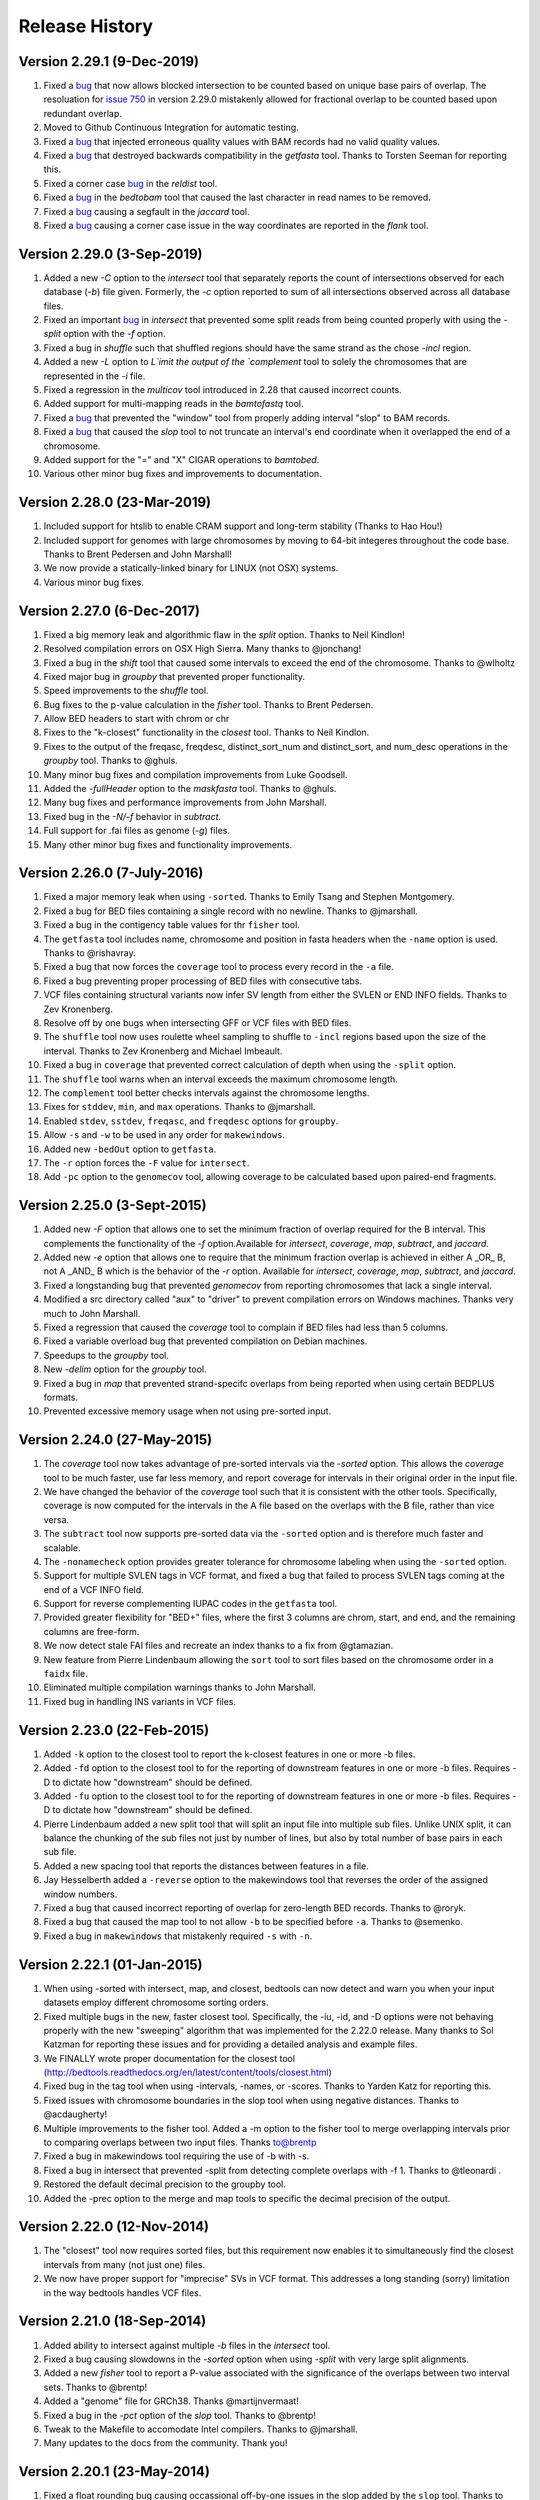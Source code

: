 ###############
Release History
###############

Version 2.29.1 (9-Dec-2019)
============================
1. Fixed a `bug <https://github.com/arq5x/bedtools2/issues/773>`_ that now allows blocked intersection to be counted based on unique base pairs of overlap. The resoluation for `issue 750 <https://github.com/arq5x/bedtools2/issues/750>`_ in version 2.29.0 mistakenly allowed for fractional overlap to be counted based upon redundant overlap. 
2. Moved to Github Continuous Integration for automatic testing.
3. Fixed a `bug <https://github.com/arq5x/bedtools2/issues/799>`_ that injected erroneous quality values with BAM records had no valid quality values.
4. Fixed a `bug <https://github.com/arq5x/bedtools2/issues/609>`_ that destroyed backwards compatibility in the `getfasta` tool. Thanks to Torsten Seeman for reporting this.
5. Fixed a corner case `bug <https://github.com/arq5x/bedtools2/issues/711>`_ in the `reldist` tool.
6. Fixed a `bug <https://github.com/arq5x/bedtools2/issues/788>`_ in the `bedtobam` tool that caused the last character in read names to be removed.
7. Fixed a `bug <https://github.com/arq5x/bedtools2/issues/779>`_ causing a segfault in the `jaccard` tool.
8. Fixed a `bug <https://github.com/arq5x/bedtools2/issues/777>`_ causing a corner case issue in the way coordinates are reported in the `flank` tool.


Version 2.29.0 (3-Sep-2019)
============================
1. Added a new `-C` option to the `intersect` tool that separately reports the count of intersections observed for each database (`-b`) file given. Formerly, the `-c` option reported to sum of all intersections observed across all database files.
2. Fixed an important `bug <https://github.com/arq5x/bedtools2/issues/750>`_ in `intersect` that prevented some split reads from being counted properly with using the `-split` option with the `-f` option.
3. Fixed a bug in `shuffle` such that shuffled regions should have the same strand as the chose `-incl` region.
4. Added a new `-L` option to `L`imit the output of the `complement` tool to solely the chromosomes that are represented in the `-i` file.
5. Fixed a regression in the `multicov` tool introduced in 2.28 that caused incorrect counts.
6. Added support for multi-mapping reads in the `bamtofastq` tool.
7. Fixed a `bug <https://github.com/arq5x/bedtools2/issues/301>`_ that prevented the "window" tool from properly adding interval "slop" to BAM records. 
8. Fixed a `bug <https://github.com/arq5x/bedtools2/issues/195>`_ that caused the `slop` tool to not truncate an interval's end coordinate when it overlapped the end of a chromosome.
9. Added support for the "=" and "X" CIGAR operations to `bamtobed`.
10. Various other minor bug fixes and improvements to documentation.


Version 2.28.0 (23-Mar-2019)
============================
1. Included support for htslib to enable CRAM support and long-term stability (Thanks to Hao Hou!)
2. Included support for genomes with large chromosomes by moving to 64-bit integeres throughout the code base. Thanks to Brent Pedersen and John Marshall!
3. We now provide a statically-linked binary for LINUX (not OSX) systems.
4. Various minor bug fixes.

Version 2.27.0 (6-Dec-2017)
============================
1. Fixed a big memory leak and algorithmic flaw in the `split` option. Thanks to Neil Kindlon!
2. Resolved compilation errors on OSX High Sierra. Many thanks to @jonchang! 
3. Fixed a bug in the `shift` tool that caused some intervals to exceed the end of the chromosome. Thanks to @wlholtz
4. Fixed major bug in `groupby` that prevented proper functionality.
5. Speed improvements to the `shuffle` tool.
6. Bug fixes to the p-value calculation in the `fisher` tool. Thanks to Brent Pedersen.
7. Allow BED headers to start with chrom or chr
8. Fixes to the "k-closest" functionality in the `closest` tool. Thanks to Neil Kindlon.
9. Fixes to the output of the freqasc, freqdesc, distinct_sort_num and distinct_sort, and num_desc operations in the `groupby` tool. Thanks to @ghuls.
10. Many minor bug fixes and compilation improvements from Luke Goodsell.
11. Added the `-fullHeader` option to the `maskfasta` tool. Thanks to @ghuls.
12. Many bug fixes and performance improvements from John Marshall.
13. Fixed bug in the `-N/-f` behavior in `subtract`.
14. Full support for .fai files as genome (`-g`) files.
15. Many other minor bug fixes and functionality improvements.


Version 2.26.0 (7-July-2016)
============================
1. Fixed a major memory leak when using ``-sorted``. Thanks to Emily Tsang and Stephen Montgomery.
2. Fixed a bug for BED files containing a single record with no newline. Thanks to @jmarshall.
3. Fixed a bug in the contigency table values for thr ``fisher`` tool.
4. The ``getfasta`` tool includes name, chromosome and position in fasta headers when the ``-name`` option is used. Thanks to @rishavray.
5. Fixed a bug that now forces the ``coverage`` tool to process every record in the ``-a`` file.
6. Fixed a bug preventing proper processing of BED files with consecutive tabs.
7. VCF files containing structural variants now infer SV length from either the SVLEN or END INFO fields. Thanks to Zev Kronenberg.
8. Resolve off by one bugs when intersecting GFF or VCF files with BED files.
9. The ``shuffle`` tool now uses roulette wheel sampling to shuffle to ``-incl`` regions based upon the size of the interval. Thanks to Zev Kronenberg and Michael Imbeault.
10. Fixed a bug in ``coverage`` that prevented correct calculation of depth when using the ``-split`` option.
11. The ``shuffle`` tool warns when an interval exceeds the maximum chromosome length.
12. The ``complement`` tool better checks intervals against the chromosome lengths.
13. Fixes for ``stddev``, ``min``, and ``max`` operations. Thanks to @jmarshall.
14. Enabled ``stdev``, ``sstdev``, ``freqasc``, and ``freqdesc`` options for ``groupby``.
15. Allow ``-s`` and ``-w`` to be used in any order for ``makewindows``.
16. Added new ``-bedOut`` option to ``getfasta``.
17. The ``-r`` option forces the ``-F`` value for ``intersect``.
18. Add ``-pc`` option to the ``genomecov`` tool, allowing coverage to be calculated based upon paired-end fragments.


Version 2.25.0 (3-Sept-2015)
============================
1. Added new `-F` option that allows one to set the minimum fraction of overlap required for the B interval. This complements the functionality of the `-f` option.Available for `intersect`, `coverage`, `map`, `subtract`, and `jaccard`.
2. Added new `-e` option that allows one to require that the minimum fraction overlap is achieved in either A _OR_ B, not A _AND_ B which is the behavior of the `-r` option. Available for `intersect`, `coverage`, `map`, `subtract`, and `jaccard`.
3. Fixed a longstanding bug that prevented `genomecov` from reporting chromosomes that lack a single interval.
4. Modified a src directory called "aux" to "driver" to prevent compilation errors on Windows machines. Thanks very much to John Marshall.
5. Fixed a regression that caused the `coverage` tool to complain if BED files had less than 5 columns.
6. Fixed a variable overload bug that prevented compilation on Debian machines.
7. Speedups to the `groupby` tool.
8. New `-delim` option for the `groupby` tool.
9. Fixed a bug in `map` that prevented strand-specifc overlaps from being reported when using certain BEDPLUS formats.
10. Prevented excessive memory usage when not using pre-sorted input.


Version 2.24.0 (27-May-2015)
============================
1. The `coverage` tool now takes advantage of pre-sorted intervals via the `-sorted` option. This allows the `coverage` tool to be much faster, use far less memory, and report coverage for intervals in their original order in the input file.
2. We have changed the behavior of the `coverage` tool such that it is consistent with the other tools. Specifically, coverage is now computed for the intervals in the A file based on the overlaps with the B file, rather than vice versa.
3. The ``subtract`` tool now supports pre-sorted data via the ``-sorted`` option and is therefore much faster and scalable.
4. The ``-nonamecheck`` option provides greater tolerance for chromosome labeling when using the ``-sorted`` option.
5. Support for multiple SVLEN tags in VCF format, and fixed a bug that failed to process SVLEN tags coming at the end of a VCF INFO field.
6. Support for reverse complementing IUPAC codes in the ``getfasta`` tool.
7. Provided greater flexibility for "BED+" files, where the first 3 columns are chrom, start, and end, and the remaining columns are free-form.
8. We now detect stale FAI files and recreate an index thanks to a fix from @gtamazian.
9. New feature from Pierre Lindenbaum allowing the ``sort`` tool to sort files based on the chromosome order in a ``faidx`` file.
10. Eliminated multiple compilation warnings thanks to John Marshall.
11. Fixed bug in handling INS variants in VCF files.


Version 2.23.0 (22-Feb-2015)
============================
1. Added ``-k`` option to the closest tool to report the k-closest features in one or more -b files.
2. Added ``-fd`` option to the closest tool to for the reporting of downstream features in one or more -b files. Requires -D to dictate how "downstream" should be defined.
3. Added ``-fu`` option to the closest tool to for the reporting of downstream features in one or more -b files. Requires -D to dictate how "downstream" should be defined.
4. Pierre Lindenbaum added a new split tool that will split an input file into multiple sub files. Unlike UNIX split, it can balance the chunking of the sub files not just by number of lines, but also by total number of base pairs in each sub file.
5. Added a new spacing tool that reports the distances between features in a file.
6. Jay Hesselberth added a ``-reverse`` option to the makewindows tool that reverses the order of the assigned window numbers.
7. Fixed a bug that caused incorrect reporting of overlap for zero-length BED records. Thanks to @roryk.
8. Fixed a bug that caused the map tool to not allow ``-b`` to be specified before ``-a``. Thanks to @semenko.
9. Fixed a bug in ``makewindows`` that mistakenly required ``-s`` with ``-n``.

Version 2.22.1 (01-Jan-2015)
============================
1. When using -sorted with intersect, map, and closest, bedtools can now detect and warn you when your input datasets employ different chromosome sorting orders.
2. Fixed multiple bugs in the new, faster closest tool. Specifically, the -iu, -id, and -D options were not behaving properly with the new "sweeping" algorithm that was implemented for the 2.22.0 release. Many thanks to Sol Katzman for reporting these issues and for providing a detailed analysis and example files.
3. We FINALLY wrote proper documentation for the closest tool (http://bedtools.readthedocs.org/en/latest/content/tools/closest.html)
4. Fixed bug in the tag tool when using -intervals, -names, or -scores. Thanks to Yarden Katz for reporting this.
5. Fixed issues with chromosome boundaries in the slop tool when using negative distances. Thanks to @acdaugherty!
6. Multiple improvements to the fisher tool. Added a -m option to the fisher tool to merge overlapping intervals prior to comparing overlaps between two input files. Thanks to@brentp
7. Fixed a bug in makewindows tool requiring the use of -b with -s.
8. Fixed a bug in intersect that prevented -split from detecting complete overlaps with -f 1. Thanks to @tleonardi .
9. Restored the default decimal precision to the groupby tool.
10. Added the -prec option to the merge and map tools to specific the decimal precision of the output.

Version 2.22.0 (12-Nov-2014)
============================
1. The "closest" tool now requires sorted files, but this requirement now enables it to simultaneously find the closest intervals from many (not just one) files.
2. We now have proper support for "imprecise" SVs in VCF format. This addresses a long standing (sorry) limitation in the way bedtools handles VCF files.

Version 2.21.0 (18-Sep-2014)
============================
1. Added ability to intersect against multiple `-b` files in the `intersect` tool.
2. Fixed a bug causing slowdowns in the `-sorted` option when using `-split` with very large split alignments.
3. Added a new `fisher` tool to report a P-value associated with the significance of the overlaps between two interval sets. Thanks to @brentp!
4. Added a "genome" file for GRCh38. Thanks @martijnvermaat!
5. Fixed a bug in the `-pct` option of the `slop` tool.  Thanks to @brentp!
6. Tweak to the Makefile to accomodate Intel compilers. Thanks to @jmarshall.
7. Many updates to the docs from the community.  Thank you!



Version 2.20.1 (23-May-2014)
============================
1. Fixed a float rounding bug causing occassional off-by-one issues in the slop added by the ``slop`` tool.  Thanks to @slw287r.
2. Fixed a bug injected in 2.19 arising when files have a single line not ending in a newline. Thanks to @cwarden45.


Version 2.20.0 (22-May-2014)
============================

1. The ``merge`` tool now supports BAM input.
  - The ``-n``, ``-nms``, and ``-scores`` options are deprecated in favor of the new, substantially more flexible, ``-c`` and ``-o`` options. See the `docs <http://bedtools.readthedocs.org/en/latest/content/tools/merge.html>`_.
  - It now supports the ``-header`` option.
  - It now supports the ``-S`` option.
2. The ``map`` tool now supports BAM input.
3. The ``jaccard`` tool is now ~3 times faster.
  - It now supports the ``-split`` option.
  - It now supports the ``-s`` option.
  - It now supports the ``-S`` option.
4. We have fixed several CLANG compiler issues/ Thanks to John Marshall for the thorough report.
5. We added support for "X" and "=" CIGAR operators. Thanks to Pierre Lindenbaum.
6. Fixed bugs for empty files.
7. Improved the ``-incl`` option in the ``shuffle`` tool such that the distibution is much more random.
8. Fixed a bug in ``slop`` when very large slop values are used.


Version 2.19.1 (6-Mar-2014)
===========================

1. Bug fix to intersect causing BAM footers to be erroneously written when -b is BAM
2. Speedup for the map tool.
   - http://bedtools.readthedocs.org/en/latest/_images/map-speed-comparo.png
3. Map tool now allows multiple columns and operations in a single run.
   - http://bedtools.readthedocs.org/en/latest/content/tools/map.html#multiple-operations-and-columns-at-the-same-time


Version 2.19.0 (8-Feb-2014)
===========================
Bug Fixes
---------
1. Fixed a long standing bug in which the number of base pairs of overlap was incorrectly calculated when using the -wo option with the -split option. Thanks to many for reporting this.
2. Fixed a bug in which certain flavors of unmapped BAM alignments were incorrectly rejected in the latest 2.18.* series.  Thanks very much to Gabriel Pratt.

Enhancements
------------
1. Substantially reduced memory usage, especially when dealing with unsorted data. Memory usage ballooned in the 2.18.* series owing to default buffer sizes we were using in a custom string class.  We have adjusted this and the memory usage has returned to 2.17.* levels while maintaining speed increases.  Thanks so much to Ian Sudberry rightfully complaining about this!

New features
------------

1. The latest version of the "map" function is ~3X faster than the one available in version 2.17 and 2.18
2. The map function now supports the "-split" option, as well as "absmin" and "absmax" operations.
3. In addition, it supports multiple chromosome sorting criterion by supplying a genome file that defines the expected chromosome order. Here is an example of how to run map with datasets having chromosomes sorted in "version" order, as opposed to the lexicographical chrom order that is the norm. 


Version 2.18.2 (8-Jan-2014)
===========================

bedtools 
---------
The changes to bedtools reflect fixes to compilation errors, performance enhancements for smaller files, and a bug fix for BAM files that lack a formal header. Our current focus for the 2.19.* release is is on addressing some standing bug/enhancements and also in updating some of the other more widely used tools (e.g., coverage, map, and substract) to use the new API. We will also continue to look into ways to improve performance while hopefully reducing memory usage for algorithms that work with unsorted data (thanks to Ian Sudberry for the ping!).

pybedtools
----------
Ryan Dale has updated pybedtools to accomodate bedtools 2.18.*, added unit tests, and provided new functionality and bug fixes.  The details for this release are here:
http://pythonhosted.org/pybedtools/changes.html



Version 2.18.1 (16-Dec-2013)
============================

Fixes that address compilation errors with CLANG and force compilation of custom BamTools library.


Version 2.18.0 (13-Dec-2013)
============================

The Google Code site is deprecated
----------------------------------
It looks like the Google Code service is going the way of the venerable Google Reader. As such, we are moving the repository and all formal release tarballs to Github. We have started a new repository prosaically named "bedtools2". The original bedtools repository will remain for historical purposes, but we created a new repository to distinguish the two code bases as they will become rather different over time.

[https://github.com/arq5x/bedtools2](https://github.com/arq5x/bedtools2)


We gutted the core API and algorithms
-------------------------------------

Much of Neil's hard work has been devoted to completely rewriting the core file/stream writing API to be much more flexible in the adoption of new formats. In addition, he has substantially improved many of the core algorithms for detecting interval intersections.


Improved performance
--------------------

The 2.18.0 release leverages these improvements in the "intersect" tool.  Forthcoming releases will see the new API applied to other tools, but we started with intersect as it is the most widely used tool in the suite. 

Performance with sorted datasets. The "chromsweep" algorithm we use for detecting intersections is now **60 times faster** than when it was first release in version 2.16.2, and is 15 times than the 2.17 release. This makes the algorithm slightly faster that the algorithm used in the bedops ``bedmap`` tool. As an example, the following [figure](https://dl.dropboxusercontent.com/u/515640/bedtools-intersect-sorteddata.png) demonstrates the speed when intersecting GENCODE exons against 1, 10, and 100 million BAM alignments from an exome capture experiment. Whereas in version 2.16.2 this wuld have taken 80 minutes, **it now takes 80 seconds**. 

**Greater flexibility.** In addition, BAM, BED, GFF/GTF, or VCF files are now automatically detected whether they are a file, stream, or FIFO in either compressed or uncompressed form. As such, one now longer has specify `-abam` when using BAM input as the "A" file with ``intersect``. Moreover, any file type can be used for either the A or
the B file.


Better support for different chromosome sorting criteria
--------------------------------------------------------
Genomic analysis is plagued by different chromosome naming and sorting conventions. Prior to this release,
the ``-sorted`` option in the ``intersect`` tool required that the chromosomes were sorted in alphanumeric
order (e.g. chr1, chr10, etc. or 1, 10, etc.). Starting with this release, we now simply require by default 
that the records are **GROUPED** by chromosome and that within each chromosome group, the records are sorted by
chromosome position. This will allow greater flexibility.

One problem that can arise however, is if two different files are each grouped by chromosome, yet the two
files follow a different chromosome order.  In order to detect and enforce the same order, one can explicitly
state the expected chromosome order through the use of a genome (aka chromsizes) file. Please see the 
documentation [here](http://bedtools.readthedocs.org/en/latest/content/tools/intersect.html#sorted-invoke-a-memory-efficient-algorithm-for-very-large-files) and [here](http://bedtools.readthedocs.org/en/latest/content/tools/intersect.html#g-define-an-alternate-chromosome-sort-order-via-a-genome-file) for examples.


New tools
---------
1. The ``jaccard`` tool. While not exactly new, there have been improvements to the tool and there is finally
documentation. Read more here: http://bedtools.readthedocs.org/en/latest/content/tools/jaccard.html

2. The ``reldist`` tool. Details here: http://bedtools.readthedocs.org/en/latest/content/tools/reldist.html

3. The ``sample`` tool. Uses reservoir sampling to randomly sample a specified number of records from BAM, BED,
VCF, and GFF/GTF files.


Enhancements
------------
1. Improvements in the consistency of the output of the ``merge`` tool. Thanks to @kcha.

2. A new ``-allowBeyondChromEnd`` option in the ``shuffle`` tool. Thanks to @stephenturner.
[docs](http://bedtools.readthedocs.org/en/latest/content/tools/shuffle.html#allowbeyondchromend-allow-records-to-extend-beyond-the-chrom-length)

3. A new ``-noOverlapping`` option that prevents shuffled intervals from overlapping one another. Thanks to @brentp. [docs](http://bedtools.readthedocs.org/en/latest/content/tools/shuffle.html#nooverlapping-prevent-shuffled-intervals-from-overlapping)

4. Allow the user to specify the maximum number of shuffling attempts via the ``-maxTries`` option in the ``shuffle`` tool.

5. Various improvements to the documentation provided by manu different users. Thanks to all.

6. Added the number of intersections (``n_intersections``) to the Jaccard output. Thanks to @brentp.
7. Various improvements to the ``tag`` tool.

8. Added the ``-N`` (remove any) option to the ``subtract`` tool.




Version 2.17.0 (3-Nov-2012)
===========================

New tools
---------
We have added a new tool (bedtools "jaccard") for measuring the Jaccard statistic 
between two interval files.  The Jaccard stat measures the ratio of the length 
of the intersection over the length of the union of the two sets.  In this
case, the union is measured as the sum of the lengths of the intervals in each
set minus the length of the intersecting intervals.  As such, the Jaccard 
statistic provides a "distance" measure between 0 (no intersections) 
and 1 (self intersection). The higher the score, the more the two sets of 
intervals overlap one another.  This tool was motivated by Favorov et al, 2012.
For more details, see see PMID: 22693437.

We anticipate releasing other statistical measures in forthcoming releases.

New Features & enhancements
---------------------------
1. The genome file drives the BAM header in "bedtools bedtobam"
2. Substantially improvement the performance of the -sorted option in 
   "bedtools intersect" and "bedtools map".  For many applications, 
   bedtools is now nearly as fast as the BEDOPS suite when intersecting 
   pre-sorted data.  This improvement is thanks to Neil Kindlon, a staff
   scientist in the Quinlan lab.
3. Tightened the logic for handling split (blocked) BAM and BED records
4. Added ranged column selection to "bedtools groupby".  Thanks to Brent Pedersen"
	- e.g., formerly "bedtools groupby -g 1,2,3,4,5"; now "-g 1-5"
5. "bedtools getfasta" now properly extracts sequences based on blocked (BED12)
   records (e.g., exons from genes in BED12 format).
6. "bedtools groupby" now allows a header line in the input.
7. With -N, the user can now force the closest interval to have a different name
   field in "bedtools closest"
8. With -A, the user can now force the subtraction of entire interval when 
   any overlap exists in "bedtools subtract". 
9. "bedtools shuffle" can now shuffle BEDPE records.
10. Improved random number generation.
11. Added -split, -s, -S, -f, -r options to "bedtools multicov"
12. Improvements to the regression testing framework.
13. Standardized the tag reporting logic in "bedtools bamtobed"
14. Improved the auto-detection of VCF format.  Thanks to Michael James Clark.

Bug  fixes
--------------------
1. Fixed a bug in bedtobam's -bed12 mode.

2. Properly include unaligned BAM alignments with "bedtools intersect"'s -v option.

3. Fixed off by one error in "bedtools closest"'s -d option

4."bedtools bamtobed" fails properly for non-existent file.

5. Corrected missing tab in "bedtools annotate"'s header.

6. Allow int or uint tags in "bedtools bamtobed"
7. "bedtools flank" no longer attempts to take flanks prior to the start of a chromosome.

8. Eliminated an extraneous tab from "bedtools window" -c.

9. Fixed a corner case in the -sorted algorithm.

10.Prevent numeric overflow in "bedtools coverage -hist"



Version 2.14.1-3 (2-Nov-2011)
=============================
Bug Fixes
---------
1. Corrected the help for closestBed. It now correctly reads -io instead of -no.
2. Fixed regression in closestBed injected in version 2.13.4 whereby B features to the right of an A feature were missed.

New tool
---------
1. Added the multiIntersectBed tool for reporting common intervals among multiple **sorted** BED/GFF/VCF files.



Version 2.13.4 (26-Oct-2011)
============================
Bug Fixes
---------
1. The -sorted option (chromsweep) in intersectBed now obeys -s and -S.  I had neglected to implement that. Thanks to Paul Ryvkin for pointing this out.
2. The -split option was mistakenly splitting of D CIGAR ops.
3. The Makefile was not including zlib properly for newer versions of GCC. Thanks to Istvan Albert for pointing this out and providing the solution.

Improvements
------------
1. Thanks to Jacob Biesinger for a new option (-D) in closestBed that will report _signed_ distances.  Moreover, the new option allows fine control over whether the distances are reported based on the reference genome or based on the strand of the A or B feature. Many thanks to Jacob.
2. Thanks to some nice analysis from Paul Ryvkin, I realized that the -sorted option was using way too much memory in certain cases where there is a chromosome change in a sorted BED file.  This has been corrected.



Version 2.13.3 (30-Sept-2011)
=============================
Bug Fixes
---------
1. intersectBed detected, but did not report overlaps when using BAM input and -bed.

Other
-----
1. Warning that -sorted trusts, but does not enforce that data is actually sorted.


Version 2.13.2 (23-Sept-2011)
=============================

New algorithm
-------------
1. Preliminary release of the chrom_sweep algorithm.

New options
-----------
1. genomeCoverageBed no longer requires a genome file when working with BAM input.  It instead uses the BAM header.
2. tagBam now has a -score option for annotating alignments with the BED "scores" field in annotation files.  This overrides the default behavior, which is to use the -labels associated with the annotation files passed in on the command line.

Bug fixes
---------
1. Correct a bug that prevented proper BAM support in intersectBed.
2. Improved detection of GFF features with negative coordinates.



Version 2.13.1 (6-Sept-2011)
============================
New options
-----------
1. tagBam now has -s and -S options for only annotating alignments with features on the same and opposite strand, respectively.
2. tagBam now has a -names option for annotating alignments with the "name" field in annotation files.  This overrides the default behavior, which is to use the -labels associated with the annotation files passed in on the command line.  Currently, this works well with BED files, but given the limited metadata support for GFF files, annotating with -names and GFF files may not work as well as wished, depending on the type of GFF file used.



Version 2.13.0 (1-Sept-2011)
============================

New tools
---------
1. tagBam. This tool annotates a BAM file with custom tag fields based on overlaps with BED/GFF/VCF files.
For example:

::

    $ tagBam -i aln.bam -files exons.bed introns.bed cpg.bed utrs.bed \
                        -tags exonic intonic cpg utr \
                        > aln.tagged.bam

For alignments that have overlaps, you should see new BAM tags like "YB:Z:exonic", "YB:Z:cpg;utr"
2. multiBamCov. The new tool counts sequence coverage for multiple bams at specific loci defined in a BED/GFF/VCF file.
For example:

    $ multiBamCov -bams aln.1.bam aln.2.bam aln3.bam -bed exons.bed
    chr1	861306	861409	SAMD11	1	+	181	280	236
    chr1	865533	865718	SAMD11	2	+	249	365	374
    chr1	866393	866496	SAMD11	3	+	162	298	322

where the last 3 columns represent the number of alignments overlapping each interval from the three BAM file.

The following options are available to control which types of alignments are are counted.
    -q	Minimum mapping quality allowed. Default is 0.

    -D	Include duplicate-marked reads.  Default is to count non-duplicates only

    -F	Include failed-QC reads.  Default is to count pass-QC reads only

    -p	Only count proper pairs.  Default is to count all alignments with MAPQ
    	greater than the -q argument, regardless of the BAM FLAG field.

3. nucBed. This new tool profiles the nucleotide content of intervals in a fasta file. 	The following information will be reported after each original BED/GFF/VCF entry:
	    1) %AT content
	    2) %GC content
	    3) Number of As observed
	    4) Number of Cs observed
	    5) Number of Gs observed
	    6) Number of Ts observed
	    7) Number of Ns observed
	    8) Number of other bases observed
	    9) The length of the explored sequence/interval.
	    10) The sequence extracted from the FASTA file. (optional, if -seq is used)
	    11) The number of times a user defined pattern was observed. (optional, if -pattern is used.)

For example:
    $ nucBed -fi ~/data/genomes/hg18/hg18.fa -bed simrep.bed | head -3
    #1_usercol	2_usercol	3_usercol	4_usercol	5_usercol	6_usercol	7_pct_at	8_pct_gc	9_num_A	10_num_C	11_num_G	12_num_T	13_num_N	14_num_oth	15_seq_len	
    chr1	10000	10468	trf	789	+	0.540598	0.459402	155	96	119	98	0	0	468
    chr1	10627	10800	trf	346	+	0.445087	0.554913	54	55	41	23	0	0	173


One can also report the sequence itself:
    $ nucBed -fi ~/data/genomes/hg18/hg18.fa -bed simrep.bed -seq | head -3
    #1_usercol	2_usercol	3_usercol	4_usercol	5_usercol	6_usercol	7_pct_at	8_pct_gc	9_num_A	10_num_C	11_num_G	12_num_T	13_num_N	14_num_oth	15_seq_len	16_seq
    chr1	10000	10468	trf	789	+	0.540598	0.459402	155	96	119	98	0	0	468	ccagggg...
    chr1	10627	10800	trf	346	+	0.445087	0.554913	54	55	41	23	0	0	173	TCTTTCA...

Or, one can count the number of times that a specific pattern occur in the intervals (reported as the last column):
    $ nucBed -fi ~/data/genomes/hg18/hg18.fa -bed simrep.bed -pattern CGTT | head
    #1_usercol	2_usercol	3_usercol	4_usercol	5_usercol	6_usercol	7_pct_at	8_pct_gc	9_num_A	10_num_C	11_num_G	12_num_T	13_num_N	14_num_oth	15_seq_len	16_user_patt_count
    chr1	10000	10468	trf	789	+	0.540598	0.459402	155	96	119	98	0	0	468	0
    chr1	10627	10800	trf	346	+	0.445087	0.554913	54	55	41	23	0	0	173	0
    chr1	10757	10997	trf	434	+	0.370833	0.629167	49	70	81	40	0	0	240	0
    chr1	11225	11447	trf	273	+	0.463964	0.536036	44	86	33	59	0	0	222	0
    chr1	11271	11448	trf	187	+	0.463277	0.536723	37	69	26	45	0	0	177	0
    chr1	11283	11448	trf	199	+	0.466667	0.533333	37	64	24	40	0	0	165	0
    chr1	19305	19443	trf	242	+	0.282609	0.717391	17	57	42	22	0	0	138	1
    chr1	20828	20863	trf	70	+	0.428571	0.571429	10	7	13	5	0	0	35	0
    chr1	30862	30959	trf	79	+	0.556701	0.443299	35	22	21	19	0	0	97	0

New options
-----------
1. Support for named pipes and FIFOs.
2. "-" is now allowable to indicate that data is being sent via stdin.
3. Multiple tools. Added new -S option to annotateBed, closestBed, coverageBed, intersectBed, pairToBed, subtractBed, and windowBed (-Sm). This new option does the opposite of the -s option: that is, overlaps are only processed if they are on _opposite_ strands.  Thanks to Sol Katzman for the great suggestion.  Very useful for certain RNA-seq analyses.
4. coverageBed. Added a new -counts option to coverageBed that only reports the count of overlaps, instead of also computing fractions, etc. This is much faster and uses much less memory.
5. fastaFromBed. Added a new -full option that uses the full BED entry when naming each output sequence.  Also removed the -fo option such that all output is now written to stdout.
6. genomeCoverageBed.
	- Added new -scale option that allows the coverage values to be scaled by a constant.  Useful for normalizing coverage with RPM, RPKM, etc.  Thanks to Ryan Dale for the useful suggestion.
	- Added new -5, -3, -trackline, -trackopts, and -dz options.  Many thanks to Assaf Gordon for these improvements.
		-5: Calculate coverage of 5" positions (instead of entire interval)
		-3: Calculate coverage of 3" positions (instead of entire interval).
		-trackline: Adds a UCSC/Genome-Browser track line definition in the first line of the output.
		-trackopts: rites additional track line definition parameters in the first line.
		-dz: Report the depth at each genome position with zero-based coordinates, instead of zero-based.
7. closestBed.  See below, thanks to Brent Pedersen, Assaf Gordon, Ryan Layer and Dan Webster for the helpful discussions.
	- closestBed now reports _all_ features in B that overlap A by default.  This allows folks to decide which is the "best" overlapping feature on their own. closestBed now has a "-io" option that ignores overlapping features.  In other words, it will only report the closest, non-overlapping feature.

	An example:

  	$ cat a.bed
  	chr1    10      20

  	$ cat b.bed
  	chr1    15      16
  	chr1    16      40
  	chr1    100     1000
  	chr1    200     1000

  	$ bin/closestBed -a a.bed -b b.bed
  	chr1    10      20      chr1    15      16
  	chr1    10      20      chr1    16      40

  	$ bin/closestBed -a a.bed -b b.bed -io
  	chr1    10      20      chr1    100     1000
	
Updates
-------
1.  Updated to the latest version of BamTools.  This allows greater functionality and will facilitate new options and tools in the future.

Bug Fixes
---------
1. GFF files cannot have zero-length features.

2. Corrected an erroneous check on the start coordinates in VCF files.  Thanks to Jan Vogel for the correction.

3. mergeBed now always reports output in BED format.

4. Updated the text file Tokenizer function to yield 15% speed improvement.

5. Various tweaks and improvements.

Version 2.12.0 (April-3-2011)
=============================
New Tool
---------
1. Added new tool called "flankBed", which allows one to extract solely the flanking regions that are upstream and downstream of a given feature. Unlike slopBed, flankBed does not include the original feature itself.  A new feature is created for each flabking region.  For example, imagine the following feature:

chr1   100 200

The following would create features for solely the 10 bp regions flanking this feature.  
$ bin/flankBed -i a.bed -b 10 -g genomes/human.hg18.genome 
chr1	90	100
chr1	200	210

In contrast, slopBed would return:
bin/slopBed -i a.bed -b 10 -g genomes/human.hg18.genome 
chr1	90	210

FlankBed has all of the same features as slopBed.


New Features
-------------
1. Added new "-scores" feature to mergeBed.  This allows one to take the sum, min, max,
mean, median, mode, or antimode of merged feature scores.  In addition, one can use the "collapse" operation to get a comma-separated list of the merged scores.
2. mergeBed now tolerates multiple features in a merged block to have the same feature name.
3. Thanks to Erik Garrison's "fastahack" library, fastaFromBed now reports its output in the order of the input file.  
4. Added a "-n" option to bed12ToBed6, which forces the score field to be the 1-based block number from the original BED12 feature.  This is useful for tracking exon numbers, for example.
5. Thanks to Can Alkan, added a new "-mc" option to maskFastaFromBed that allows one to define a custom mask character, such as "X" (-n X).


Bug Fixes
---------
1. Thanks to Davide Cittaro, intersectBed and windowBed now properly capture unmapped BAM alignments when using the "-v" option.
2. ClosestBed now properly handles cases where b.end == a.start
3. Thanks to John Marshall, the default constructors are much safer and less buggy.
4. Fixed bug in shuffleBed that complained about a lack of -incl and -excl.
5. Fixed bug in shuffleBed for features that would go beyond the end of a chromosome.
6. Tweaked bedToIgv to make it more Windows friendly.



Version 2.11.2 (January-31-2010)
================================
Fixed a coordinate reporting bug in coverageBed.
Added "max distance (-d)" argument back to the new implementation of mergeBed.



Version 2.11.0 (January-21-2010)
================================
Enhancements:
-------------
1. Support for zero length features (i.e., start = end)
   - For example, this allows overlaps to be detected with insertions in the reference genome, as reported by dbSNP. 
2. Both 8 and 9 column GFF files are now supported.
3. slopBed can now extend the size of features by a percentage of it's size (-pct) instead of just a fixed number of bases.
4. Two improvements to shuffleBed:
   3a. A -f (overlapFraction) parameter that defines the maximum overlap that a randomized feature can have with an -excl feature. That is, if a chosen locus has more than -f overlap with an -excl feature, a new locus is sought.
   3b. A new -incl option (thanks to Michael Hoffman and Davide Cittaro) that, defines intervals in which the randomized features should        be placed.  This is used instead of placing the features randomly in the genome.  Note that a genome file is still required so that a randomized feature does not go beyond the end of a chromosome. 
5. bamToBed can now optionally report the CIGAR string as an additional field.
6. pairToPair can now report the entire paired feature from the B file when overlaps are found.
7. complementBed now reports all chromosomes, not just those with features in the BED file.
8. Improved randomization seeding in shuffleBed.  This prevents identical output for runs of shuffleBed that
   occur in the same second (often the case).


Bug Fixes:
------------
1. Fixed the "BamAlignmentSupportData is private" compilation issue.
2. Fixed a bug in windowBed that caused positions to run off the end of a chromosome.
 

Major Changes:
---------------
1. The groupBy command is now part of the filo package (https://github.com/arq5x/filo) and will no longer be distributed with BEDTools.



Version 2.10.0 (September-21-2010)
==================================
New tools
---------
1. annotateBed. Annotates one BED/VCF/GFF file with the coverage and number of overlaps observed
from multiple other BED/VCF/GFF files. In this way, it allows one to ask to what degree one feature coincides with multiple other feature types with a single command. For example, the following will annotate the fraction of the variants in variants.bed that are covered by genes, conservaed regions and know variation, respectively.
$ annotateBed -i variants.bed -files genes.bed conserv.bed known_var.bed

This tool was suggested by Can Alkan and was motivated by the example source code that he kindly provided.

New features
------------
1. New frequency operations (freqasc and freqdesc) added to groupBy.  These operations report a histogram of the frequency that each value is observed in a given column.

2. Support for writing uncompressed bam with the -ubam option.

3. Shorthand arguments for groupBy (-g eq. -grp, -c eq. -opCols, -o eq. -opCols).

4. In addition, all BEDTools that require only one main input file (the -i file) will assume that input is coming from standard input if the -i parameter is ignored. 

Bug fixes
---------
1. Increased the precision of the output from groupBy.



Version 2.9.0 (August-16-2010)
==================================
New tools
----------
1. unionBedGraphs.  This is a very powerful new tool contributed by Assaf Gordon from  CSHL.  It will combine/merge multiple BEDGRAPH files into a single file, thus allowing comparisons of coverage (or any text-value) across multiple samples.

New features
-------------
1. New "distance feature" (-d) added to closestBed by Erik Arner.  In addition to finding the closest feature to each feature in A, the -d option will report the distance to the closest feature in B.  Overlapping features have a distance of 0.
2. New "per base depth feature" (-d) added to coverageBed.  This reports the per base coverage (1-based) of each feature in file B based on the coverage of features found in file A.  For example, this could report the per-base depth of sequencing reads (-a) across each capture target (-b).

Bug Fixes
---------
1. Fixed bug in closestBed preventing closest features from being found for A features with start coordinates < 2048000.  Thanks to Erik Arner for pointing this out.
2. Fixed minor reporting annoyances in closestBed.  Thanks to Erik Arner.
3. Fixed typo/bug in genomeCoverageBed that reported negative coverage owing to numeric overflow.  Thanks to Alexander Dobin for the detailed bug report.
4. Fixed other minor parsing and reporting bugs/annoyances.




Version 2.8.3 (July-25-2010)
==================================
1. Fixed bug that caused some GFF files to be misinterpreted as VCF.  This prevented the detection of overlaps.
2. Added a new "-tag" option in bamToBed that allows one to choose the _numeric_ tag that will be used to populate the score field.  For example, one could populate the score field with the alignment score with "-tag AS".
3. Updated the BamTools API. 


Version 2.8.2 (July-18-2010)
==================================
1. Fixed a bug in bedFile.h preventing GFF strands from being read properly.
2. Fixed a bug in intersectBed that occasionally caused spurious overlaps between BAM alignments and BED features.
3. Fixed bug in intersectBed causing -r to not report the same result when files are swapped.
4. Added checks to groupBy to prevent the selection of improper opCols and groups.
5. Fixed various compilation issues, esp. for groupBy, bedToBam, and bedToIgv.
6. Updated the usage statements to reflect bed/gff/vcf support.
7. Added new fileType functions for auto-detecting gzipped or regular files.  Thanks to Assaf Gordon.


Version 2.8.1 (July-05-2010)
==================================
1.  Added bedToIgv.


Version 2.8.0 (July-04-2010)
==================================
1.  Proper support for "split" BAM alignments and "blocked" BED (aka BED12) features. By using the "-split" option, intersectBed, coverageBed, genomeCoverageBed, and bamToBed will now correctly compute overlaps/coverage solely for the "split" portions of BAM alignments or the "blocks" of BED12 features such as genes. 
2.  Added native support for the 1000 Genome Variant Calling Format (VCF) version 4.0.
3.  New bed12ToBed6 tool.  This tool will convert each block of a BED12 feature into discrete BED6 features.
4.  Useful new groupBy tool.  This is a very useful new tool that mimics the "groupBy" clause in SQL.  Given a file or stream that is sorted by the appropriate "grouping columns", groupBy will compute summary statistics on another column in the file or stream.  This will work with output from all BEDTools as well as any other tab-delimited file or stream.  Example summary operations include: sum, mean, stdev, min, max, etc.  Please see the help for the tools for examples.  The functionality in groupBy was motivated by helpful discussions with Erik Arner at Riken.
5.  Improvements to genomeCoverageBed.  Applied several code improvements provided by Gordon Assaf at CSHL.  Most notably, beyond the several efficiency and organizational changes he made, he include a "-strand" option which allows one to specify that coverage should only be computed on either the "+" or the "-" strand.
6.  Fixed a bug in closestBed found by Erik Arner (Riken) which incorrectly reported "null" overlaps for features that did not have a closest feature in the B file.
7.  Fixed a careless bug in slopBed also found by Erik Arner (Riken) that caused an infinite loop when the "-excl" option was used.
8.  Reduced memory consumption by ca. 15% and run time by ca. 10% for most tools.
9.  Several code-cleanliness updates such as templated functions and common tyedefs.
10.  Tweaked the genome binning approach such that 16kb bins are the most granular.


Version 2.7.1 (May-06-2010)
==================================
Fixed a typo that caused some compilers to fail on closestBed.

Version 2.7.0 (May-05-2010)
==================================
General:
1. "Gzipped" BED and GFF files are now supported as input by all BEDTools.  Such files must end in ".gz".
2. Tools that process BAM alignments now uniformly compute an ungapped alignment end position based on the BAM CIGAR string.  Specifically, "M", "D" and "N" operations are observed when computing the end position.
3. bamToBed requires the BAM file to be sorted/grouped by read id when creating BEDPE output.  This allows the alignments end coordinate  for each end of the pair to be properly computed based on its CIGAR string.  The same requirement applies to pairToBed.
4. Updated manual.
5. Many silent modifications to the code that improve clarity and sanity-checking and facilitate future additions/modifications.

	
New Tools:
1. bedToBam. This utility will convert BED files to BAM format.  Both "blocked" (aka BED12) and "unblocked" (e.g. BED6) formats are acceptable.  This allows one to, for example, compress large BED files such as dbSNP into BAM format for efficient visualization.


Changes to existing tools:
	intersectBed
		1. Added -wao option to report 0 overlap for features in A that do not intersect any features in B.  This is an extension of the -wo option. 
	
	bamToBed
		1. Requires that BAM input be sorted/grouped by read name.

	pairToBed
		1. Requires that BAM input be sorted/grouped by read name.
		2. Allows use of minimum mapping quality or total edit distance for score field.

	windowBed
		1. Now supports BAM input.

	genomeCoverageBed
		1. -bga option. Thanks to Gordon Assaf for the suggestion.
		2. Eliminated potential seg fault.

Acknowledgements:
	1. Gordon Assaf: for suggesting the -bga option in genomeCoverageBed and for testing the new bedToBam utility.
	2. Ivan Gregoretti: for helping to expedite the inclusion of gzip support.
	3. Can Alkan: for suggesting the addition of the -wao option to intersectBed.
	4. James Ward: for pointing out that bedToBam did not need to create "dummy" seq and qual entries.



Version 2.6.1 (Mar-29-2010)
==================================
1. Fixed a careless command line parsing bug in coverageBed.


Version 2.6.0 (Mar-23-2010)
==================================
Specific improvements / additions to tools
------------------------------------------
1. intersectBed. Added an option (-wo) that reports the number of overlapping bases for each intersection b/w A and B files. Not sure why this wasn't added sooner; it's obvious.

2. coverageBed
- native BAM support
- can now report a histogram (-hist) of coverage for each feature in B.  Useful for exome sequencing projects, for example. Thanks for the excellent suggestion from Jose Bras
- faster

3. genomeCoverageBed
- native BAM support
- can now report coverage in BEDGRAPH format (-bg). Thanks for the code and great suggestion from Gordon Assaf, CSHL.

4. bamToBed
- support for "blocked" BED (aka BED12) format.  This facilitates the creation of BED entries for "split" alignments (e.g. RNAseq or SV). Thanks to Ann Loraine, UNCC for test data to support this addition.

5. fastaFromBed
- added the ability to extract sequences from a FASTA file according to the strand in the BED file.  That is, when "-" the extracted sequence is reverse complemented. Thanks to Thomas Doktor, U. of Southern Denmark for the code and suggestion.

6. ***NEW*** overlap
- newly added tool for computing the overlap/distance between features on the same line.For example:

  ::

  	$ cat test.out
  	chr1	10	20	A	chr1	15	25	B
  	chr1	10	20	C	chr1	25	35	D

  	$ cat test.out | overlaps -i stdin -cols 2,3,6,7
  	chr1	10	20	A	chr1	15	25	B	5
  	chr1	10	20	C	chr1	25	35	D	-5

Bug fixes
------------------------------------------
1. Fixed a bug in pairToBed when comparing paired-end BAM alignments to BED annotations and using the "notboth" option.
2. Fixed an idiotic bug in intersectBed that occasionally caused segfaults when blank lines existed in BED files.
3. Fixed a minor bug in mergeBed when using the -nms option.

General changes
------------------------------------------
1. Added a proper class for genomeFiles.  The code is much cleaner and the tools are less sensitive to minor problems with the formatting of genome files.  Per Gordon Assaf's wise suggestion, the tools now support "chromInfo" files directly downloaded from UCSC.  Thanks Gordon---I disagreed at first, but you were right.
2. Cleaned up some of the code and made the API a bit more streamlined.  Will facilitate future tool development, etc.


Version 2.5.4 (Mar-3-2010)
==================================
1. Fixed an insidious bug that caused malform BAM output from intersectBed and pairToBed.  The previous BAM files worked fine with samtools as BAM input, but when piped in as SAM, there was an extra tab that thwarted conversion from SAM back to BAM.  Many thanks to Ivan Gregoretti for reporting this bug.  I had never used the BAM output in this way and thus never caught the bug!


Version 2.5.3 (Feb-19-2010)
==================================
1. Fixed bug to "re-allow" track and "browser" lines.
2. Fixed bug in reporting BEDPE overlaps.
3. Fixed bug when using type "notboth" with BAM files in pairToBed.
4. When comparing BAM files to BED/GFF annotations with intersectBed or pairToBed, the __aligned__ sequence is used, rather than the __original__ sequence.
5. Greatly increased the speed of pairToBed when using BAM alignments.
6. Fixed a bug in bamToBed when reporting edit distance from certain aligners.


Version 2.5.2 (Feb-2-2010)
==================================
1. The start and end coordinates for BED and BEDPE entries created by bamToBed are now based on the __aligned__ sequence, rather than the original sequence.  It's obvious, but I missed it originally...sorry.
2. Added an error message to mergeBed preventing one from using "-n" and "-nms" together.
3. Fixed a bug in pairToBed that caused neither -type "notispan" nor "notospan" to behave as described.


Version 2.5.1 (Jan-28-2010)
==================================
1. Fixed a bug in the new GFF/BED determinator that caused a segfault when start = 0.


Version 2.5.0 (Jan-27-2010)
==================================
1. Added support for custom BED fields after the 6th column.
2. Fixed a command line parsing bug in pairToBed.
3. Improved sanity checking.


Version 2.4.2 (Jan-23-2010)
==================================
1. Fixed a minor bug in mergeBed when -nms and -s were used together.
2. Improved the command line parsing to prevent the occasional segfault.


Version 2.4.1 (Jan-12-2010)
==================================
1. Updated BamTools libraries to remove some compilation issues on some systems/compilers.


Version 2.4.0 (Jan-11-2010)
==================================
1.  Added BAM support to intersectBed and pairToBed
2.  New bamToBed feature.
3.  Added support for GFF features
4.  Added support for "blocked" BED format (BED12)
5.  Wrote complete manual and included it in distribution.
6.  Fixed several minor bugs.
7.  Cleaned up code and improved documentation.


Version 2.3.3 (12/17/2009)
==================================
Rewrote complementBed to use a slower but much simpler approach.  This resolves several bugs with the previous logic.


Version 2.3.2 (11/25/2009)
==================================
Fixed a bug in subtractBed that prevent a file from subtracting itself when the following is used:
	$ subtractBed -a test.bed -b test.bed


Version 2.3.1 (11/19/2009)
==================================
Fixed a typo in closestBed that caused all nearby features to be returned instead of just the closest one.


Version 2.3.0 (11/18/2009)
==================================
1. Added four new tools:
	- shuffleBed. 			Randomly permutes the locations of a BED file among a genome.  Useful for testing for significant overlap enrichments.
	- slopBed.    			Adds a requested number of base pairs to each end of a BED feature.  Constrained by the size of each chromosome.
	- maskFastaFromBed. 	Masks a FASTA file based on BED coordinates.  Useful making custom genome files from targeted capture experiment, etc.
	- pairToPair.			Returns overlaps between two paired-end BED files.  This is great for finding structural variants that are private or shared among samples.
2. Increased the speed of intersectBed by nearly 50%.
3. Improved corrected some of the help messages.
4. Improved sanity checking for BED entries.


Version 2.2.4 (10/27/2009)
==================================
1. Updated the mergeBed documentation to describe the -names option which allows one to report the names of the
features that were merged (separated by semicolons).


Version 2.2.3 (10/23/2009)
==================================
1. Changed windowBed to optionally define "left" and "right" windows based on strand.  For example by default, -l 100 and -r 500 will
add 100 bases to the left (lower coordinates) of a feature in A when scanning for hits in B and 500 bases to the right (higher coordinates).

However if one chooses the -sw option (windows bases on strandedness), the behavior changes.  Assume the above example except that a feature in A
is on the negative strand ("-").  In this case, -l 100, -r 500 and -sw will add 100 bases to the right (higher coordinates) and 500 bases to the left (lower coordinates).

In addition, there is a separate option (-sm) that can optionally force hits in B to only be tracked if they are on the same strand as A.  

***NOTE: This replaces the previous -s option and may affect existing pipelines***.


Version 2.2.2 (10/20/2009)
==================================
1. Improved the speed of genomeCoverageBed by roughly 100 fold.  The memory usage is now less than 2.0 Gb.


Version 2.2.1
==================================
1. Fixed a very obvious bug in subtractBed that caused improper behavior when a feature in A was overlapped by more than one feature in B.
Many thanks to folks in the Hannon lab at CSHL for pointing this out.


Version 2.2.0
==================================
Notable changes in this release
--------------------------------
1.  coverageBed will optionally only count features in BED file A (e.g. sequencing reads) that overlap with 
	the intervals/windows in BED file B on the same strand.  This has been requested several times recently 
	and facilitates CHiP-Seq and RNA-Seq experiments.
2.  intersectBed can now require a minimum __reciprocal__ overlap between intervals in BED A and BED B.  For example,
	previously, if one used -f 0.90, it required that a feature in B overlap 90% of the feature in A for the "hit"
	to be reported.  If one adds the -r (reciprocal) option, the hit must also cover 90% of the feature in B.  This helps
	to exclude overlaps between say small features in A and large features in B:

	A ==========
	B  **********************************************************
		
	-f 0.50 (Reported), whereas -f 0.50 -r (Not reported)
3.  The score field has been changed to be a string.  While this deviates from the UCSC definition, it allows one to track
	much more meaningful information about a feature/interval.  For example, score could now be:
	
	7.31E-05  (a p-value)
	0.334577  (mean enrichment)
	2:2.2:40:2 (several values encoded in a string)
4.  closestBed now, by default, reports __all__ intervals in B that overlap equally with an interval in A.  Previously, it
	merely reported the first such feature that appeared in B.  Here's a cartoon explaining the difference.
5.  Several other minor changes to the algorithms have been made to increase speed a bit.


Version 2.1.2
==================================
1. Fixed yet another bug in the parsing of "track" or "browser" lines.  Sigh...
2. Change the "score" column (i.e. column 5) to b stored as a string.  While this deviates
   from the UCSC convention, it allows significantly more information to be packed into the column.


Version 2.1.1
==================================
1. Added limits.h to bedFile.h to fix compilation issues on some systems.
2. Fixed bug in testing for "track" or "browser" lines.


Version 2.1.0
==================================
1. Fixed a bug in peIntersectBed that prevented -a from being correctly handled when passed via stdin.
2. Added new functionality to coverageBed that calculates the density of coverage.
3. Fixed bug in geneomCoverageBed.


Version 2.0.1
==================================
1. Added the ability to retain UCSC browser track/browser headers in BED files.


Version 2.0
==================================
1.  Sped up the file parsing.  ~10-20% increase in speed.
2.  Created reportBed() as a common method in the bedFile class.  Cleans up the code quite nicely.
3.  Added the ability to compare BED files accounting for strandedness.
4.  Paired-end intersect.
5.  Fixed bug that prevented overlaps from being reported when the overlap fraction requested is 1.0



Version 1.2, 04/27/2009.
==================================
1.  Added subtractBed.
	A. Fixed bug that prevented "split" overlaps from being reported.
	B. Prevented A from being reported if >=1 feature in B completely spans it.
2.  Added linksBed.
3.  Added the ability to define separate windows for upstream and downstream to windowBed.


Version 1.1, 04/23/2009.
==================================
Initial release.
